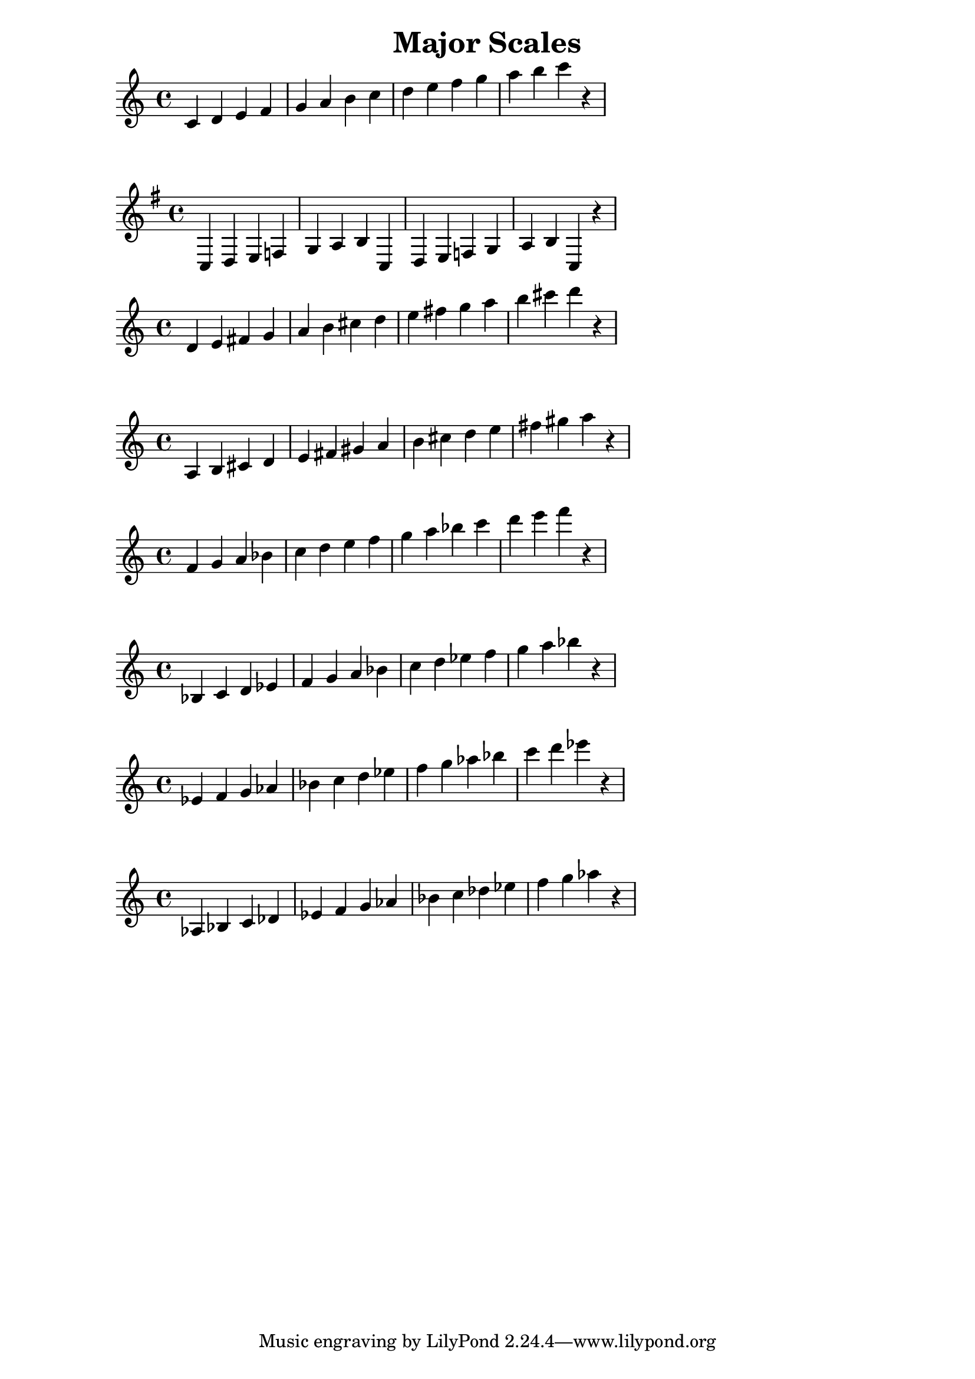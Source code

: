\header {
    title = "Major Scales"
}
\version "2.10.29"
\transpose c c {
    \relative c' {
        c4 d4 e4 f4 g4 a4 b4 c4 d4 e4 f4 g4 a4 b4 c4 r4
}
}

{
    \key g \major
        c4 d4 e4 f4 g4 a4 b4 c4 d4 e4 f4 g4 a4 b4 c4 r4
}

\transpose c d {
    \relative c' {
        c4 d4 e4 f4 g4 a4 b4 c4 d4 e4 f4 g4 a4 b4 c4 r4
}
}

\transpose c' a {
    \relative c' {
        c4 d4 e4 f4 g4 a4 b4 c4 d4 e4 f4 g4 a4 b4 c4 r4
}
}

\transpose c' f' {
    \relative c' {
        c4 d4 e4 f4 g4 a4 b4 c4 d4 e4 f4 g4 a4 b4 c4 r4
}
}

\transpose c' bes {
    \relative c' {
        c4 d4 e4 f4 g4 a4 b4 c4 d4 e4 f4 g4 a4 b4 c4 r4
}
}

\transpose c' ees' {
    \relative c' {
        c4 d4 e4 f4 g4 a4 b4 c4 d4 e4 f4 g4 a4 b4 c4 r4
}
}

\transpose c' aes {
    \relative c' {
        c4 d4 e4 f4 g4 a4 b4 c4 d4 e4 f4 g4 a4 b4 c4 r4
}
}
